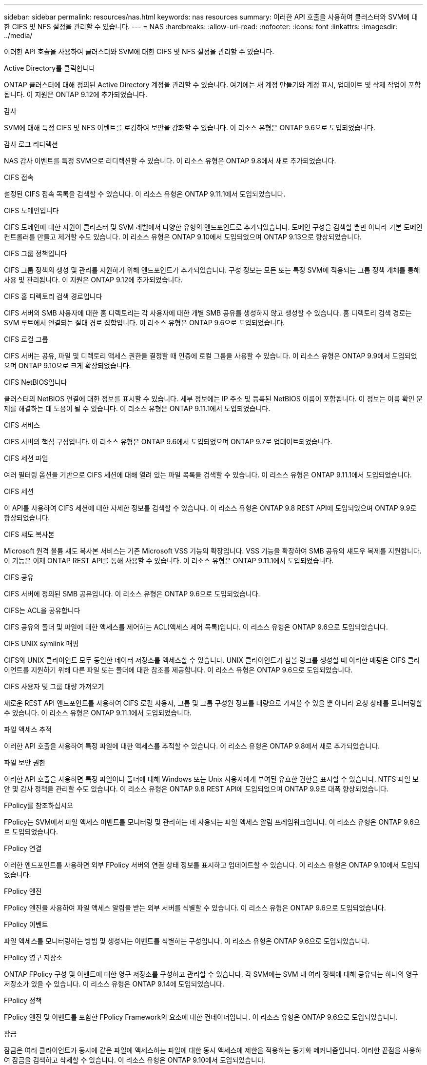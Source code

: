 ---
sidebar: sidebar 
permalink: resources/nas.html 
keywords: nas resources 
summary: 이러한 API 호출을 사용하여 클러스터와 SVM에 대한 CIFS 및 NFS 설정을 관리할 수 있습니다. 
---
= NAS
:hardbreaks:
:allow-uri-read: 
:nofooter: 
:icons: font
:linkattrs: 
:imagesdir: ../media/


[role="lead"]
이러한 API 호출을 사용하여 클러스터와 SVM에 대한 CIFS 및 NFS 설정을 관리할 수 있습니다.

.Active Directory를 클릭합니다
ONTAP 클러스터에 대해 정의된 Active Directory 계정을 관리할 수 있습니다. 여기에는 새 계정 만들기와 계정 표시, 업데이트 및 삭제 작업이 포함됩니다. 이 지원은 ONTAP 9.12에 추가되었습니다.

.감사
SVM에 대해 특정 CIFS 및 NFS 이벤트를 로깅하여 보안을 강화할 수 있습니다. 이 리소스 유형은 ONTAP 9.6으로 도입되었습니다.

.감사 로그 리디렉션
NAS 감사 이벤트를 특정 SVM으로 리디렉션할 수 있습니다. 이 리소스 유형은 ONTAP 9.8에서 새로 추가되었습니다.

.CIFS 접속
설정된 CIFS 접속 목록을 검색할 수 있습니다. 이 리소스 유형은 ONTAP 9.11.1에서 도입되었습니다.

.CIFS 도메인입니다
CIFS 도메인에 대한 지원이 클러스터 및 SVM 레벨에서 다양한 유형의 엔드포인트로 추가되었습니다. 도메인 구성을 검색할 뿐만 아니라 기본 도메인 컨트롤러를 만들고 제거할 수도 있습니다. 이 리소스 유형은 ONTAP 9.10에서 도입되었으며 ONTAP 9.13으로 향상되었습니다.

.CIFS 그룹 정책입니다
CIFS 그룹 정책의 생성 및 관리를 지원하기 위해 엔드포인트가 추가되었습니다. 구성 정보는 모든 또는 특정 SVM에 적용되는 그룹 정책 개체를 통해 사용 및 관리됩니다. 이 지원은 ONTAP 9.12에 추가되었습니다.

.CIFS 홈 디렉토리 검색 경로입니다
CIFS 서버의 SMB 사용자에 대한 홈 디렉토리는 각 사용자에 대한 개별 SMB 공유를 생성하지 않고 생성할 수 있습니다. 홈 디렉토리 검색 경로는 SVM 루트에서 연결되는 절대 경로 집합입니다. 이 리소스 유형은 ONTAP 9.6으로 도입되었습니다.

.CIFS 로컬 그룹
CIFS 서버는 공유, 파일 및 디렉토리 액세스 권한을 결정할 때 인증에 로컬 그룹을 사용할 수 있습니다. 이 리소스 유형은 ONTAP 9.9에서 도입되었으며 ONTAP 9.10으로 크게 확장되었습니다.

.CIFS NetBIOS입니다
클러스터의 NetBIOS 연결에 대한 정보를 표시할 수 있습니다. 세부 정보에는 IP 주소 및 등록된 NetBIOS 이름이 포함됩니다. 이 정보는 이름 확인 문제를 해결하는 데 도움이 될 수 있습니다. 이 리소스 유형은 ONTAP 9.11.1에서 도입되었습니다.

.CIFS 서비스
CIFS 서버의 핵심 구성입니다. 이 리소스 유형은 ONTAP 9.6에서 도입되었으며 ONTAP 9.7로 업데이트되었습니다.

.CIFS 세션 파일
여러 필터링 옵션을 기반으로 CIFS 세션에 대해 열려 있는 파일 목록을 검색할 수 있습니다. 이 리소스 유형은 ONTAP 9.11.1에서 도입되었습니다.

.CIFS 세션
이 API를 사용하여 CIFS 세션에 대한 자세한 정보를 검색할 수 있습니다. 이 리소스 유형은 ONTAP 9.8 REST API에 도입되었으며 ONTAP 9.9로 향상되었습니다.

.CIFS 섀도 복사본
Microsoft 원격 볼륨 섀도 복사본 서비스는 기존 Microsoft VSS 기능의 확장입니다. VSS 기능을 확장하여 SMB 공유의 섀도우 복제를 지원합니다. 이 기능은 이제 ONTAP REST API를 통해 사용할 수 있습니다. 이 리소스 유형은 ONTAP 9.11.1에서 도입되었습니다.

.CIFS 공유
CIFS 서버에 정의된 SMB 공유입니다. 이 리소스 유형은 ONTAP 9.6으로 도입되었습니다.

.CIFS는 ACL을 공유합니다
CIFS 공유의 폴더 및 파일에 대한 액세스를 제어하는 ACL(액세스 제어 목록)입니다. 이 리소스 유형은 ONTAP 9.6으로 도입되었습니다.

.CIFS UNIX symlink 매핑
CIFS와 UNIX 클라이언트 모두 동일한 데이터 저장소를 액세스할 수 있습니다. UNIX 클라이언트가 심볼 링크를 생성할 때 이러한 매핑은 CIFS 클라이언트를 지원하기 위해 다른 파일 또는 폴더에 대한 참조를 제공합니다. 이 리소스 유형은 ONTAP 9.6으로 도입되었습니다.

.CIFS 사용자 및 그룹 대량 가져오기
새로운 REST API 엔드포인트를 사용하여 CIFS 로컬 사용자, 그룹 및 그룹 구성원 정보를 대량으로 가져올 수 있을 뿐 아니라 요청 상태를 모니터링할 수 있습니다. 이 리소스 유형은 ONTAP 9.11.1에서 도입되었습니다.

.파일 액세스 추적
이러한 API 호출을 사용하여 특정 파일에 대한 액세스를 추적할 수 있습니다. 이 리소스 유형은 ONTAP 9.8에서 새로 추가되었습니다.

.파일 보안 권한
이러한 API 호출을 사용하면 특정 파일이나 폴더에 대해 Windows 또는 Unix 사용자에게 부여된 유효한 권한을 표시할 수 있습니다. NTFS 파일 보안 및 감사 정책을 관리할 수도 있습니다. 이 리소스 유형은 ONTAP 9.8 REST API에 도입되었으며 ONTAP 9.9로 대폭 향상되었습니다.

.FPolicy를 참조하십시오
FPolicy는 SVM에서 파일 액세스 이벤트를 모니터링 및 관리하는 데 사용되는 파일 액세스 알림 프레임워크입니다. 이 리소스 유형은 ONTAP 9.6으로 도입되었습니다.

.FPolicy 연결
이러한 엔드포인트를 사용하면 외부 FPolicy 서버의 연결 상태 정보를 표시하고 업데이트할 수 있습니다. 이 리소스 유형은 ONTAP 9.10에서 도입되었습니다.

.FPolicy 엔진
FPolicy 엔진을 사용하여 파일 액세스 알림을 받는 외부 서버를 식별할 수 있습니다. 이 리소스 유형은 ONTAP 9.6으로 도입되었습니다.

.FPolicy 이벤트
파일 액세스를 모니터링하는 방법 및 생성되는 이벤트를 식별하는 구성입니다. 이 리소스 유형은 ONTAP 9.6으로 도입되었습니다.

.FPolicy 영구 저장소
ONTAP FPolicy 구성 및 이벤트에 대한 영구 저장소를 구성하고 관리할 수 있습니다. 각 SVM에는 SVM 내 여러 정책에 대해 공유되는 하나의 영구 저장소가 있을 수 있습니다. 이 리소스 유형은 ONTAP 9.14에 도입되었습니다.

.FPolicy 정책
FPolicy 엔진 및 이벤트를 포함한 FPolicy Framework의 요소에 대한 컨테이너입니다. 이 리소스 유형은 ONTAP 9.6으로 도입되었습니다.

.잠금
잠금은 여러 클라이언트가 동시에 같은 파일에 액세스하는 파일에 대한 동시 액세스에 제한을 적용하는 동기화 메커니즘입니다. 이러한 끝점을 사용하여 잠금을 검색하고 삭제할 수 있습니다. 이 리소스 유형은 ONTAP 9.10에서 도입되었습니다.

.NFS 연결 클라이언트 맵
연결된 클라이언트에 대한 NFS 맵 정보는 새 엔드포인트를 통해 사용할 수 있습니다. 노드, SVM, IP 주소에 대한 세부 정보를 검색할 수 있습니다. 이 리소스 유형은 ONTAP 9.11.1에서 도입되었습니다.

.NFS 연결 클라이언트
연결된 클라이언트 목록을 해당 연결 세부 정보와 함께 표시할 수 있습니다. 이 리소스 유형은 ONTAP 9.7에서 도입되었습니다.

.NFS 엑스포트 정책
NFS 엑스포트를 설명하는 규칙을 포함한 정책입니다. 이 리소스 유형은 ONTAP 9.6으로 도입되었습니다.

.NFS Kerberos 인터페이스
Kerberos 인터페이스에 대한 구성 설정입니다. 이 리소스 유형은 ONTAP 9.6으로 도입되었습니다.

.NFS Kerberos 영역
Kerberos 영역의 구성 설정입니다. 이 리소스 유형은 ONTAP 9.6으로 도입되었습니다.

.NFS 서비스
NFS 서버의 핵심 구성입니다. 이 리소스 유형은 ONTAP 9.6에서 도입되었으며 ONTAP 9.7로 업데이트되었습니다.

.오브젝트 저장소
S3 이벤트에 대한 감사는 특정 S3 이벤트를 추적하고 기록할 수 있는 보안 개선입니다. S3 감사 이벤트 선택기는 버킷당 SVM 단위로 설정할 수 있습니다. 이 리소스 유형은 ONTAP 9.10에서 도입되었습니다.

.Vscan
바이러스 및 기타 악성 코드로부터 데이터를 보호하는 보안 기능입니다. 이 리소스 유형은 ONTAP 9.6으로 도입되었습니다.

.Vscan 온액세스 정책
Vscan 정책을 통해 클라이언트가 액세스할 때 파일 개체를 능동적으로 스캔할 수 있습니다. 이 리소스 유형은 ONTAP 9.6으로 도입되었습니다.

.Vscan 주문형 정책
Vscan 정책을 사용하면 필요에 따라 또는 정해진 일정에 따라 파일 개체를 즉시 스캔할 수 있습니다. 이 리소스 유형은 ONTAP 9.6으로 도입되었습니다.

.Vscan 스캐너 풀
ONTAP와 외부 바이러스 검사 서버 간의 연결을 관리하는 데 사용되는 일련의 속성입니다. 이 리소스 유형은 ONTAP 9.6으로 도입되었습니다.

.Vscan 서버 상태
외부 바이러스 검사 서버의 상태입니다. 이 리소스 유형은 ONTAP 9.6으로 도입되었습니다.
